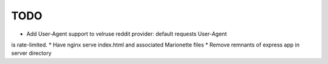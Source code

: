 TODO
====

* Add User-Agent support to velruse reddit provider: default requests User-Agent
is rate-limited.
* Have nginx serve index.html and associated Marionette files
* Remove remnants of express app in server directory

